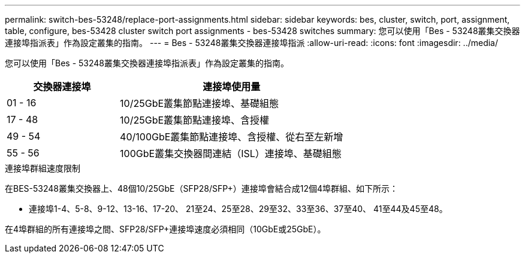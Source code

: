 ---
permalink: switch-bes-53248/replace-port-assignments.html 
sidebar: sidebar 
keywords: bes, cluster, switch, port, assignment, table, configure, bes-53428 cluster switch port assignments - bes-53428 switches 
summary: 您可以使用「Bes - 53248叢集交換器連接埠指派表」作為設定叢集的指南。 
---
= Bes - 53248叢集交換器連接埠指派
:allow-uri-read: 
:icons: font
:imagesdir: ../media/


[role="lead"]
您可以使用「Bes - 53248叢集交換器連接埠指派表」作為設定叢集的指南。

[cols="1,2"]
|===
| 交換器連接埠 | 連接埠使用量 


 a| 
01 - 16
 a| 
10/25GbE叢集節點連接埠、基礎組態



 a| 
17 - 48
 a| 
10/25GbE叢集節點連接埠、含授權



 a| 
49 - 54
 a| 
40/100GbE叢集節點連接埠、含授權、從右至左新增



 a| 
55 - 56
 a| 
100GbE叢集交換器間連結（ISL）連接埠、基礎組態

|===
.連接埠群組速度限制
在BES-53248叢集交換器上、48個10/25GbE（SFP28/SFP+）連接埠會結合成12個4埠群組、如下所示：

* 連接埠1-4、5-8、9-12、13-16、17-20、 21至24、25至28、29至32、33至36、37至40、 41至44及45至48。


在4埠群組的所有連接埠之間、SFP28/SFP+連接埠速度必須相同（10GbE或25GbE）。
